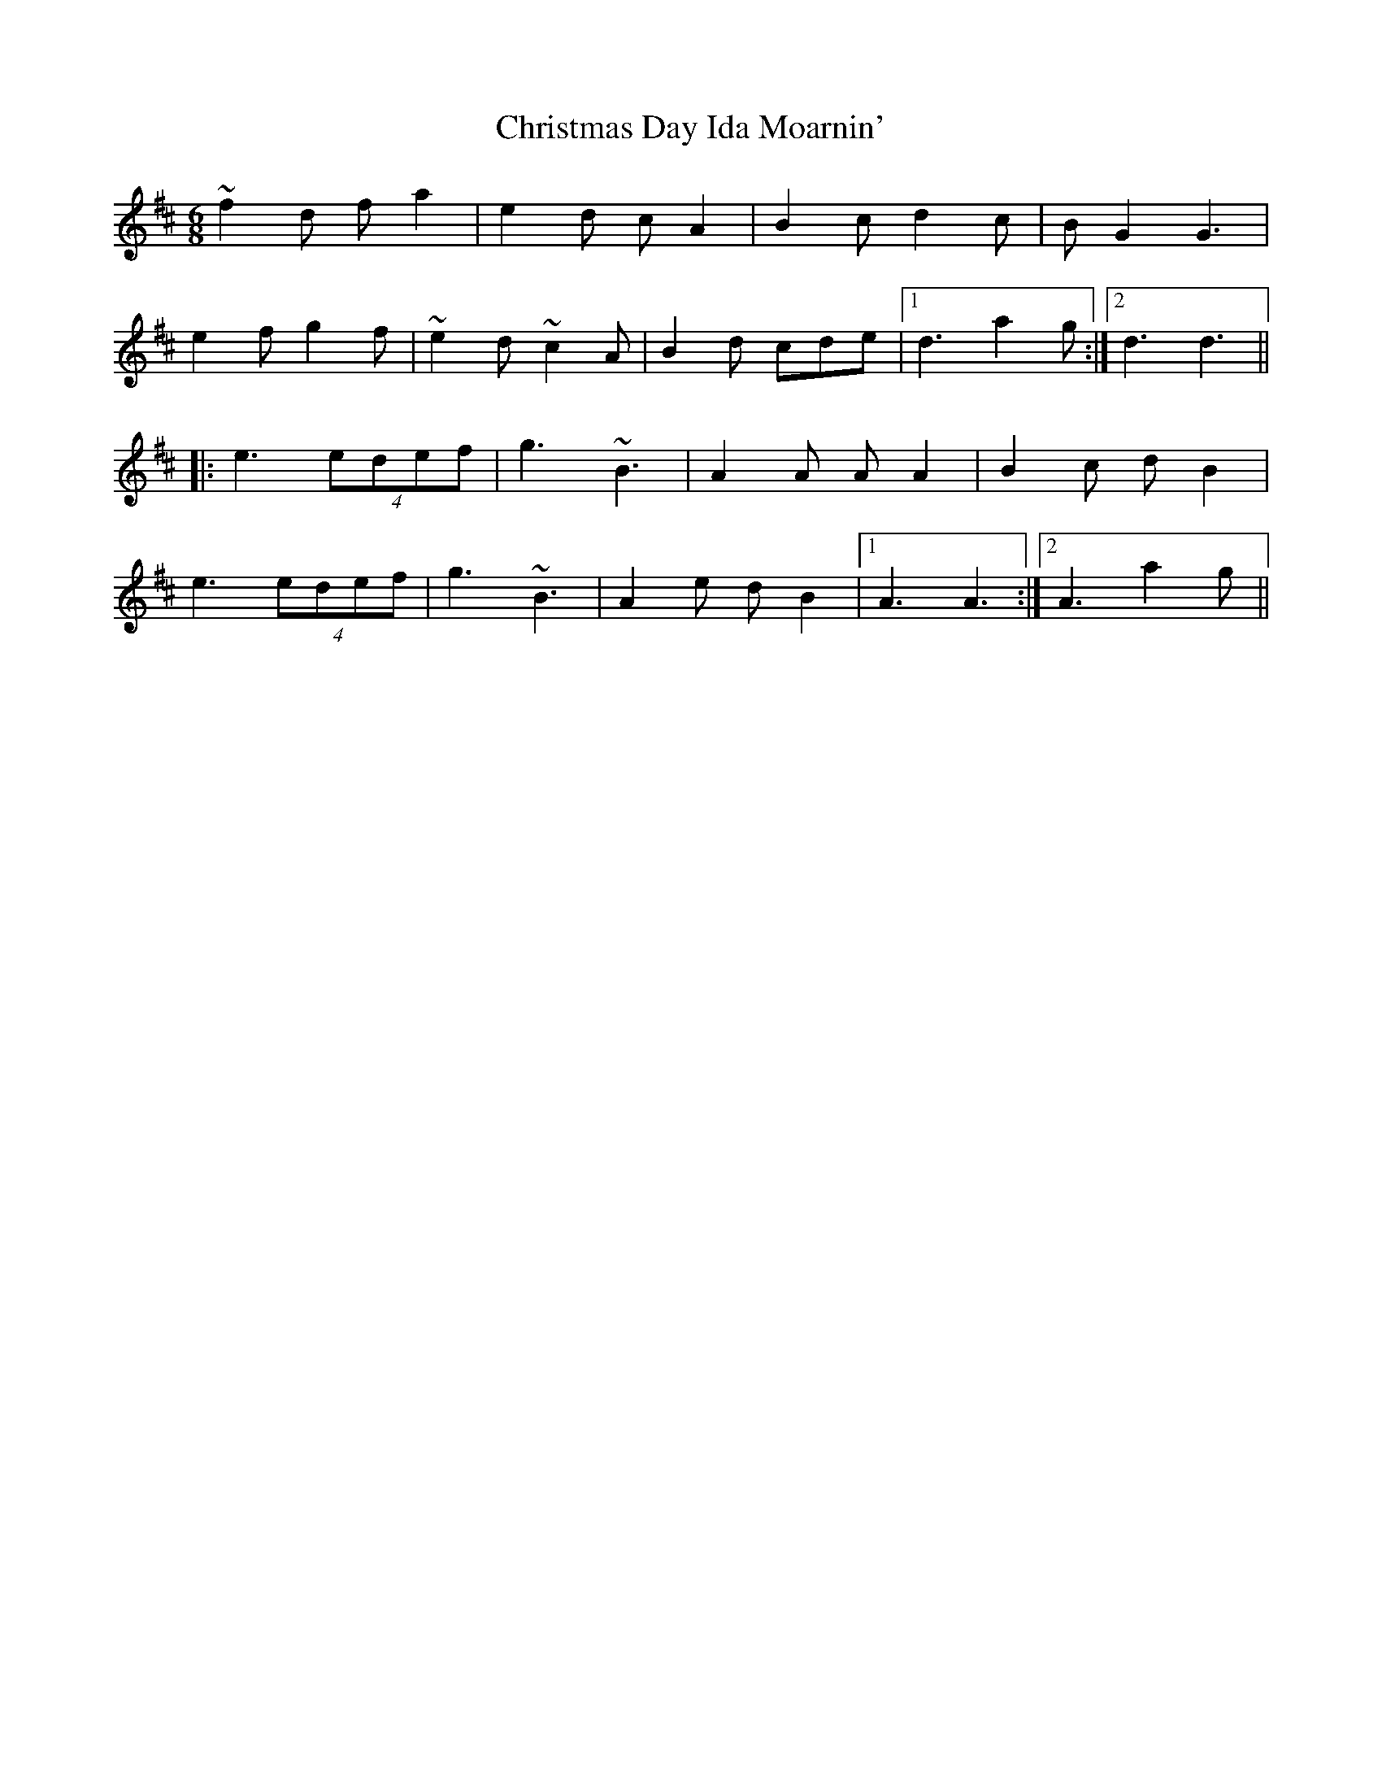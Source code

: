 X: 7102
T: Christmas Day Ida Moarnin'
R: jig
M: 6/8
K: Dmajor
~f2d fa2|e2d cA2|B2c d2c|BG2 G3|
e2f g2f|~e2d ~c2A|B2d cde|1 d3 a2g:|2 d3 d3||
|:e3 (4edef|g3 ~B3|A2A AA2|B2c dB2|
e3 (4edef|g3 ~B3|A2e dB2|1 A3 A3:|2 A3 a2g||

